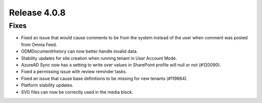 Release 4.0.8
========================================

Fixes 
***********************
- Fixed an issue that would cause comments to be from the system instead of the user when comment was posted from Omnia Feed.
- ODMDocumentHistory can now better handle invalid data.
- Stability updates for site creation when running tenant in User Account Mode.
- AzureAD Sync now has a setting to write over values in SharePoint profile will null or not (#120090).
- Fixed a permissing issue with review reminder tasks.
- Fixed an issue that cause base definitions to be missing for new tenants (#119864).
- Platform stability updates.
- SVG files can now be correctly used in the media block.